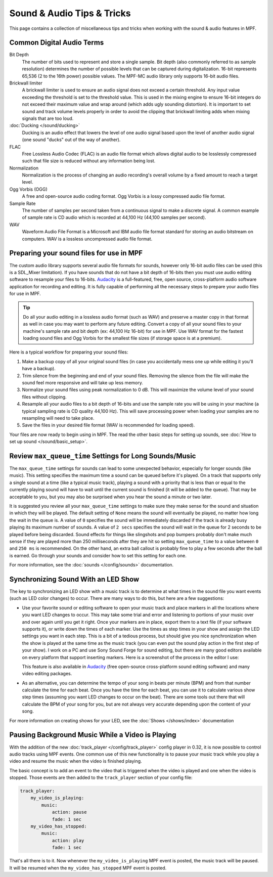 Sound & Audio Tips & Tricks
===========================

This page contains a collection of miscellaneous tips and tricks when working with the sound &
audio features in MPF.

Common Digital Audio Terms
~~~~~~~~~~~~~~~~~~~~~~~~~~

Bit Depth
   The number of bits used to represent and store a single sample.  Bit depth (also commonly
   referred to as sample resolution) determines the number of possible levels that can be
   captured during digitalization.  16-bit represents 65,536 (2 to the 16th power) possible
   values.  The MPF-MC audio library only supports 16-bit audio files.

Brickwall limiter
   A brickwall limiter is used to ensure an audio signal does not exceed a certain threshold.
   Any input value exceeding the threshold is set to the threshold value. This is used in the
   mixing engine to ensure 16-bit integers do not exceed their maximum value and wrap around
   (which adds ugly sounding distortion). It is important to set sound and track volume levels
   properly in order to avoid the clipping that brickwall limiting adds when mixing signals
   that are too loud.

:doc:`Ducking </sound/ducking>`
   Ducking is an audio effect that lowers the level of one audio signal based upon the level of
   another audio signal (one sound "ducks" out of the way of another).

FLAC
   Free Lossless Audio Codec (FLAC) is an audio file format which allows digital audio to be
   losslessly compressed such that file size is reduced without any information being lost.

Normalization
   Normalization is the process of changing an audio recording's overall volume by a fixed amount
   to reach a target level.

Ogg Vorbis (OGG)
   A free and open-source audio coding format. Ogg Vorbis is a lossy compressed audio file format.

Sample Rate
   The number of samples per second taken from a continuous signal to make a discrete signal. A
   common example of sample rate is CD audio which is recorded at 44,100 Hz (44,100 samples per
   second).

WAV
   Waveform Audio File Format is a Microsoft and IBM audio file format standard for storing an
   audio bitstream on computers. WAV is a lossless uncompressed audio file format.

Preparing your sound files for use in MPF
~~~~~~~~~~~~~~~~~~~~~~~~~~~~~~~~~~~~~~~~~

The custom audio library supports several audio file formats for sounds, however only 16-bit
audio files can be used (this is a SDL_Mixer limitation). If you have sounds that do not have
a bit depth of 16-bits then you must use audio editing software to resample your files to
16-bits. `Audacity <http://www.audacityteam.org>`_ is a full-featured, free, open source,
cross-platform audio software application for recording and editing. It is fully capable of
performing all the necessary steps to prepare your audio files for use in MPF.

.. tip::

   Do all your audio editing in a lossless audio format (such as WAV) and preserve a master copy
   in that format as well in case you may want to perform any future editing.  Convert a copy of
   all your sound files to your machine's sample rate and bit depth (ex: 44,100 Hz 16-bit) for
   use in MPF.  Use WAV format for the fastest loading sound files and Ogg Vorbis for the smallest
   file sizes (if storage space is at a premium).

Here is a typical workflow for preparing your sound files:

1. Make a backup copy of all your original sound files (in case you accidentally mess one up while
   editing it you'll have a backup).
2. Trim silence from the beginning and end of your sound files. Removing the silence from the file
   will make the sound feel more responsive and will take up less memory.
3. Normalize your sound files using peak normalization to 0 dB. This will maximize the volume level
   of your sound files without clipping.
4. Resample all your audio files to a bit depth of 16-bits and use the sample rate you will be using
   in your machine (a typical sampling rate is CD quality 44,100 Hz). This will save processing power
   when loading your samples are no resampling will need to take place.
5. Save the files in your desired file format (WAV is recommended for loading speed).

Your files are now ready to begin using in MPF.  The read the other basic steps for setting up sounds,
see :doc:`How to set up sound </sound/basic_setup>`.

Review ``max_queue_time`` Settings for Long Sounds/Music
~~~~~~~~~~~~~~~~~~~~~~~~~~~~~~~~~~~~~~~~~~~~~~~~~~~~~~~~

The ``max_queue_time`` settings for sounds can lead to some unexpected behavior, especially for
longer sounds (like music).  This setting specifies the maximum time a sound can be queued before
it's played. On a track that supports only a single sound at a time (like a typical music track),
playing a sound with a priority that is less than or equal to the currently playing sound will
have to wait until the current sound is finished (it will be added to the queue).  That may be
acceptable to you, but you may also be surprised when you hear the sound a minute or two later.

It is suggested you review all your ``max_queue_time`` settings to make sure they make sense for
the sound and situation in which they will be played.  The default setting of ``None`` means the
sound will eventually be played, no matter how long the wait in the queue is.  A value of ``0``
specifies the sound will be immediately discarded if the track is already busy playing its
maximum number of sounds.  A value of ``2 secs`` specifies the sound will wait in the queue for
2 seconds to be played before being discarded. Sound effects for things like slingshots and pop
bumpers probably don't make much sense if they are played more than 250 milliseconds after they
are hit so setting ``max_queue_time`` to a value between ``0`` and ``250 ms`` is recommended.
On the other hand, an extra ball callout is probably fine to play a few seconds after the ball
is earned. Go through your sounds and consider how to set this setting for each one.

For more information, see the :doc:`sounds </config/sounds>` documentation.

Synchronizing Sound With an LED Show
~~~~~~~~~~~~~~~~~~~~~~~~~~~~~~~~~~~~

The key to synchronizing an LED show with a music track is to determine at what times in the sound
file you want events (such as LED color changes) to occur. There are many ways to do this, but here
are a few suggestions:

+ Use your favorite sound or editing software to open your music track and place markers in all the
  locations where you want LED changes to occur. This may take some trial and error and listening
  to portions of your music over and over again until you get it right.  Once your markers are in
  place, export them to a text file (if your software supports it), or write down the times of each
  marker. Use the times as step times in your show and assign the LED settings you want in each
  step. This is a bit of a tedious process, but should give you nice synchronization when the show
  is played at the same time as the music track (you can even put the sound play action in the
  first step of your show). I work on a PC and use Sony Sound Forge for sound editing, but there
  are many good editors available on every platform that support inserting markers.  Here is a
  screenshot of the process in the editor I use:

  .. image:: images/sound_editor_markers.png

  This feature is also available in `Audacity <http://www.audacityteam.org>`_ (free open-source
  cross-platform sound editing software) and many video editing packages.

+ As an alternative, you can determine the tempo of your song in beats per minute (BPM) and from
  that number calculate the time for each beat.  Once you have the time for each beat, you can
  use it to calculate various show step times (assuming you want LED changes to occur on the beat).
  There are some tools out there that will calculate the BPM of your song for you, but are not
  always very accurate depending upon the content of your song.

For more information on creating shows for your LED, see the :doc:`Shows </shows/index>`
documentation

Pausing Background Music While a Video is Playing
~~~~~~~~~~~~~~~~~~~~~~~~~~~~~~~~~~~~~~~~~~~~~~~~~

With the addition of the new :doc:`track_player </config/track_player>` config player in 0.32, it
is now possible to control audio tracks using MPF events. One common use of this new functionality
is to pause your music track while you play a video and resume the music when the video is
finished playing.

The basic concept is to add an event to the video that is triggered when the video is played and
one when the video is stopped.  Those events are then added to the ``track_player`` section of
your config file:

.. code-block:: mpf-config

    track_player:
        my_video_is_playing:
            music:
                action: pause
                fade: 1 sec
        my_video_has_stopped:
            music:
                action: play
                fade: 1 sec

That's all there is to it.  Now whenever the ``my_video_is_playing`` MPF event is posted, the
music track will be paused.  It will be resumed when the ``my_video_has_stopped`` MPF event
is posted.

